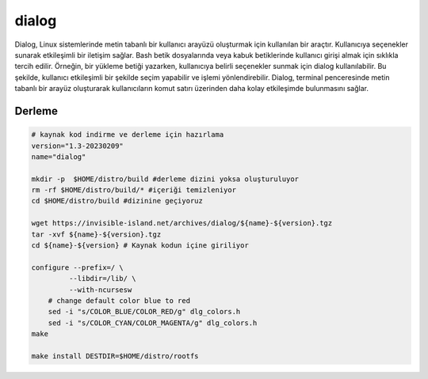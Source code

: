 dialog
++++++

Dialog, Linux sistemlerinde metin tabanlı bir kullanıcı arayüzü oluşturmak için kullanılan bir araçtır. Kullanıcıya seçenekler sunarak etkileşimli bir iletişim sağlar. Bash betik dosyalarında veya kabuk betiklerinde kullanıcı girişi almak için sıklıkla tercih edilir. Örneğin, bir yükleme betiği yazarken, kullanıcıya belirli seçenekler sunmak için dialog kullanılabilir. Bu şekilde, kullanıcı etkileşimli bir şekilde seçim yapabilir ve işlemi yönlendirebilir. Dialog, terminal penceresinde metin tabanlı bir arayüz oluşturarak kullanıcıların komut satırı üzerinden daha kolay etkileşimde bulunmasını sağlar.

Derleme
-------

.. code-block:: shell
	
	# kaynak kod indirme ve derleme için hazırlama
	version="1.3-20230209"
	name="dialog"

	mkdir -p  $HOME/distro/build #derleme dizini yoksa oluşturuluyor
	rm -rf $HOME/distro/build/* #içeriği temizleniyor
	cd $HOME/distro/build #dizinine geçiyoruz

	wget https://invisible-island.net/archives/dialog/${name}-${version}.tgz
	tar -xvf ${name}-${version}.tgz
	cd ${name}-${version} # Kaynak kodun içine giriliyor
	
	configure --prefix=/ \
		 --libdir=/lib/ \
		 --with-ncursesw
	    # change default color blue to red
	    sed -i "s/COLOR_BLUE/COLOR_RED/g" dlg_colors.h
	    sed -i "s/COLOR_CYAN/COLOR_MAGENTA/g" dlg_colors.h
	make 

	make install DESTDIR=$HOME/distro/rootfs


.. raw:: pdf

   PageBreak
